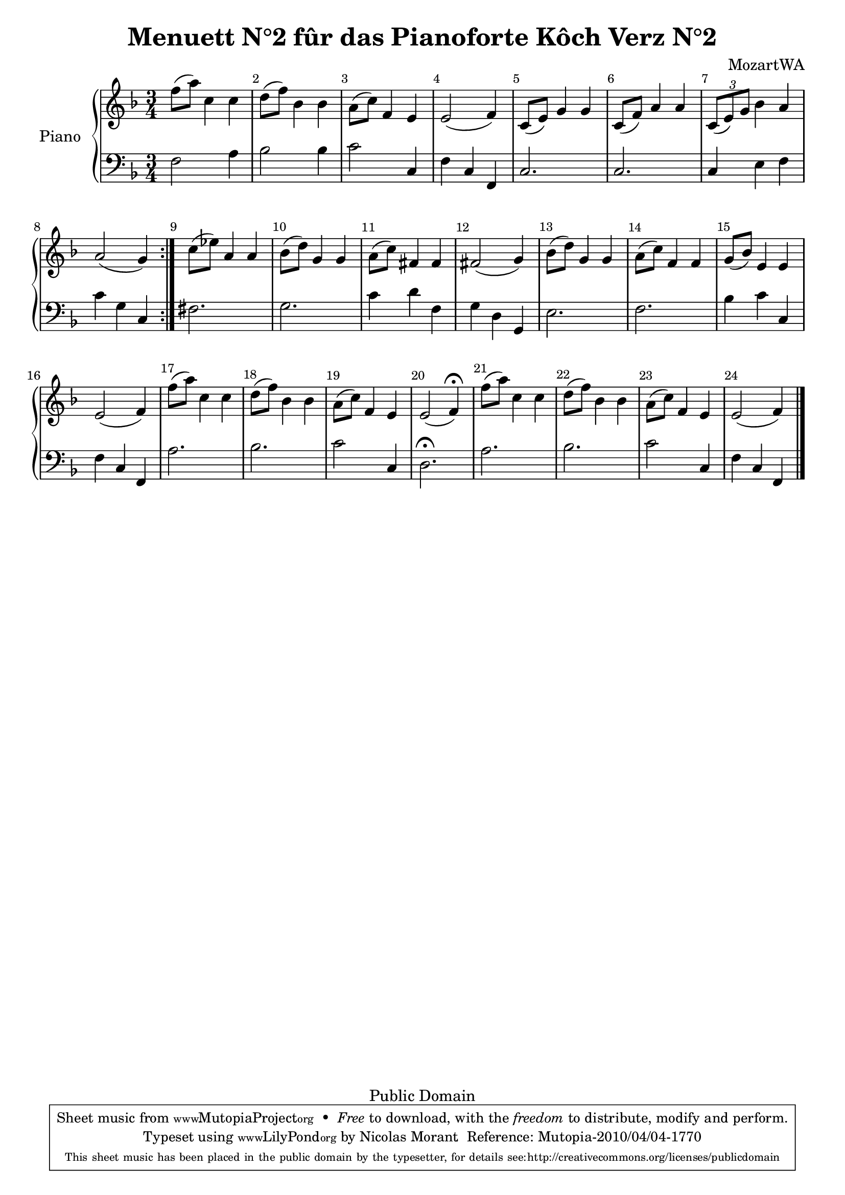 %=============================================
%   created by MuseScore Version: 0.9.5
%          dimanche 28 février 2010
%=============================================

\version "2.12.0"

\header {
  title = "Menuett N°2 fûr das Pianoforte Kôch Verz N°2"
  composer = "MozartWA"

  mutopiatitle = "Menuett N°2 fûr das Pianoforte Kôch Verz N°2"
  mutopiacomposer = "MozartWA"
  mutopiainstrument = "Pianoforte"
  mutopiaopus = "KV 2"
  date = "Januar 1762"
  source = "Leipzig: Breitkopf & Härtel, 1877-1910. Plate W.A.M. 2.4."
  style = "Classical"
  copyright = "Public Domain"
  maintainer = "Nicolas Morant"
  moreInfo = "from http://imslp.org/wiki/Minuet,_K.2_%28Mozart,_Wolfgang_Amadeus%29   Menuett N°2 fûr das Pianoforte Kôch Verz N°2. Serie 22 N°2 Componirt im Januar 1762 in Salzburg. Wolfgang Amadeus Mozarts Werke, Serie XXII: Kleinere Stücke für das Pianoforte.
Leipzig: Breitkopf & Härtel, 1877-1910. Plate W.A.M. 2.4."

 footer = "Mutopia-2010/04/04-1770"
 tagline = \markup { \override #'(box-padding . 1.0) \override #'(baseline-skip . 2.7) \box \center-column { \small \line { Sheet music from \with-url #"http://www.MutopiaProject.org" \line { \teeny www. \hspace #-1.0 MutopiaProject \hspace #-1.0 \teeny .org \hspace #0.5 } • \hspace #0.5 \italic Free to download, with the \italic freedom to distribute, modify and perform. } \line { \small \line { Typeset using \with-url #"http://www.LilyPond.org" \line { \teeny www. \hspace #-1.0 LilyPond \hspace #-1.0 \teeny .org } by \maintainer \hspace #-1.0 . \hspace #0.5 Reference: \footer } } \line { \teeny \line { This sheet music has been placed in the public domain by the typesetter, for details see: \hspace #-0.5 \with-url #"http://creativecommons.org/licenses/publicdomain" http://creativecommons.org/licenses/publicdomain } } } }
    }

AvoiceAA = \relative c'{
    \set Staff.instrumentName = #""
    \set Staff.shortInstrumentName = #""
    \clef treble
    %staffkeysig
    \key f \major 
    \repeat volta 2 { 
        %barkeysig: 
        \key f \major 
%bartimesig: 
    \time 3/4 
    f'8( a) c,4 c  | % 1
    d8( f) bes,4 bes  | % 2
    a8( c) f,4 e  | % 3
    e2( f4)  | % 4
    c8( e) g4 g  | % 5
    c,8( f) a4 a  | % 6
    \times 2/3{c,8( e) g }  bes4 a  | % 7
    a2( g4) } % end of repeatactive
     | % 8
    c8( ees) a,4 a  | % 9
    bes8( d) g,4 g  | % 10
    a8( c) fis,4 fis  | % 11
    fis2( g4)  | % 12
    bes8( d) g,4 g  | % 13
    a8( c) f,4 f  | % 14
    g8( bes) e,4 e  | % 15
    e2( f4)  | % 16
    f'8( a) c,4 c  | % 17
    d8( f) bes,4 bes  | % 18
    a8( c) f,4 e  | % 19
    e2( f4\fermata)  | % 20
    f'8( a) c,4 c  | % 21
    d8( f) bes,4 bes  | % 22
    a8( c) f,4 e  | % 23
    e2( f4) \bar "|."\bar "|." 
}% end of last bar in partorvoice

 

AvoiceBA = \relative c{
    \set Staff.instrumentName = #""
    \set Staff.shortInstrumentName = #""
    \clef bass
    %staffkeysig
    \key f \major 
    \repeat volta 2 { 
        %barkeysig: 
        \key f \major 
%bartimesig: 
    \time 3/4 
    f2 a4  | % 1
    bes2 bes4  | % 2
    c2 c,4  | % 3
    f c f,  | % 4
    c'2.  | % 5
    c2.  | % 6
    c4 e f  | % 7
    c' g c, } % end of repeatactive
     | % 8
    fis2.  | % 9
    g2.  | % 10
    c4 d f,  | % 11
    g d g,  | % 12
    e'2.  | % 13
    f2.  | % 14
    bes4 c c,  | % 15
    f c f,  | % 16
    a'2.  | % 17
    bes2.  | % 18
    c2 c,4  | % 19
    d2.\fermata  | % 20
    a'2.  | % 21
    bes2.  | % 22
    c2 c,4  | % 23
    f c f, \bar "|."\bar "|." 
}% end of last bar in partorvoice


\score { 
    \relative << 
        \context PianoStaff <<
        \set PianoStaff.instrumentName="Piano" 
            \context Staff = OApartAG  << 
                \context Voice = OApartAG \AvoiceAA
                \set Staff.instrumentName = #""
                \set Staff.shortInstrumentName = #""
            >>
                \context Staff = OApartBG  << 
                    \context Voice = OApartBG \AvoiceBA
                    \set Staff.instrumentName = #""
                    \set Staff.shortInstrumentName = #""
                >>
            >> %end of PianoStaffA
            \set Score.skipBars = ##t
            \set Score.melismaBusyProperties = #'()
            \override Score.BarNumber #'break-visibility = #end-of-line-invisible %%every bar is numbered.!!!
            %% remove previous line to get barnumbers only at beginning of system.
             #(set-accidental-style 'modern-cautionary)
            \set Score.markFormatter = #format-mark-box-letters %%boxed rehearsal-marks
            \override Score.TimeSignature #'style = #'() %%makes timesigs always numerical
            %% remove previous line to get cut-time/alla breve or common time 
        >>

    \layout {}
    \midi {}
}

#(set-global-staff-size 20)
